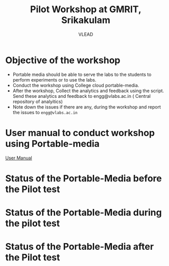 #+Title: Pilot Workshop at GMRIT, Srikakulam
#+Author: VLEAD

* Objective of the workshop
  - Portable media should be able to serve the labs to the students
    to perform experiments or to use the labs.
  - Conduct the workshop using College cloud portable-media.
  - After the workshop, Collect the analytics and feedback using the
    script. Send these analytics and feedback to engg@vlabs.ac.in ( Central
    repository of analyitics)
  - Note down the issues if there are any, during the workshop and
    report the issues to =engg@vlabs.ac.in=
* User manual to conduct workshop using Portable-media
  [[./user-manual-for-portablemedia.org][User Manual]]
* Status of the Portable-Media before the Pilot test
* Status of the Portable-Media during the pilot test
* Status of the Portable-Media after the Pilot test
